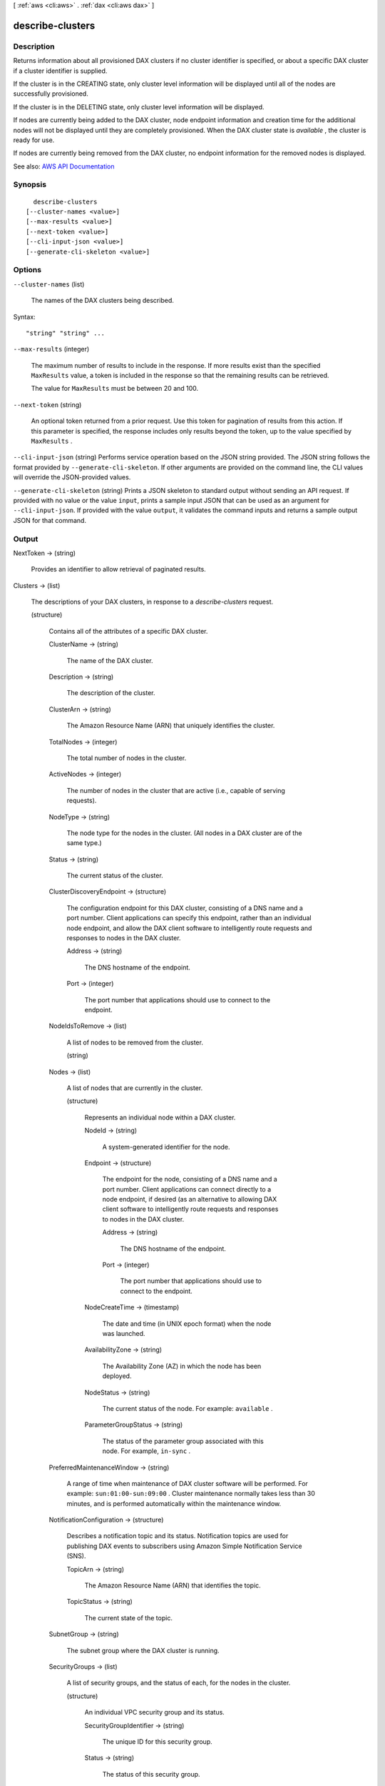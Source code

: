 [ :ref:`aws <cli:aws>` . :ref:`dax <cli:aws dax>` ]

.. _cli:aws dax describe-clusters:


*****************
describe-clusters
*****************



===========
Description
===========



Returns information about all provisioned DAX clusters if no cluster identifier is specified, or about a specific DAX cluster if a cluster identifier is supplied.

 

If the cluster is in the CREATING state, only cluster level information will be displayed until all of the nodes are successfully provisioned.

 

If the cluster is in the DELETING state, only cluster level information will be displayed.

 

If nodes are currently being added to the DAX cluster, node endpoint information and creation time for the additional nodes will not be displayed until they are completely provisioned. When the DAX cluster state is *available* , the cluster is ready for use.

 

If nodes are currently being removed from the DAX cluster, no endpoint information for the removed nodes is displayed.



See also: `AWS API Documentation <https://docs.aws.amazon.com/goto/WebAPI/dax-2017-04-19/DescribeClusters>`_


========
Synopsis
========

::

    describe-clusters
  [--cluster-names <value>]
  [--max-results <value>]
  [--next-token <value>]
  [--cli-input-json <value>]
  [--generate-cli-skeleton <value>]




=======
Options
=======

``--cluster-names`` (list)


  The names of the DAX clusters being described.

  



Syntax::

  "string" "string" ...



``--max-results`` (integer)


  The maximum number of results to include in the response. If more results exist than the specified ``MaxResults`` value, a token is included in the response so that the remaining results can be retrieved.

   

  The value for ``MaxResults`` must be between 20 and 100.

  

``--next-token`` (string)


  An optional token returned from a prior request. Use this token for pagination of results from this action. If this parameter is specified, the response includes only results beyond the token, up to the value specified by ``MaxResults`` .

  

``--cli-input-json`` (string)
Performs service operation based on the JSON string provided. The JSON string follows the format provided by ``--generate-cli-skeleton``. If other arguments are provided on the command line, the CLI values will override the JSON-provided values.

``--generate-cli-skeleton`` (string)
Prints a JSON skeleton to standard output without sending an API request. If provided with no value or the value ``input``, prints a sample input JSON that can be used as an argument for ``--cli-input-json``. If provided with the value ``output``, it validates the command inputs and returns a sample output JSON for that command.



======
Output
======

NextToken -> (string)

  

  Provides an identifier to allow retrieval of paginated results.

  

  

Clusters -> (list)

  

  The descriptions of your DAX clusters, in response to a *describe-clusters* request.

  

  (structure)

    

    Contains all of the attributes of a specific DAX cluster.

    

    ClusterName -> (string)

      

      The name of the DAX cluster.

      

      

    Description -> (string)

      

      The description of the cluster.

      

      

    ClusterArn -> (string)

      

      The Amazon Resource Name (ARN) that uniquely identifies the cluster. 

      

      

    TotalNodes -> (integer)

      

      The total number of nodes in the cluster.

      

      

    ActiveNodes -> (integer)

      

      The number of nodes in the cluster that are active (i.e., capable of serving requests).

      

      

    NodeType -> (string)

      

      The node type for the nodes in the cluster. (All nodes in a DAX cluster are of the same type.)

      

      

    Status -> (string)

      

      The current status of the cluster.

      

      

    ClusterDiscoveryEndpoint -> (structure)

      

      The configuration endpoint for this DAX cluster, consisting of a DNS name and a port number. Client applications can specify this endpoint, rather than an individual node endpoint, and allow the DAX client software to intelligently route requests and responses to nodes in the DAX cluster.

      

      Address -> (string)

        

        The DNS hostname of the endpoint.

        

        

      Port -> (integer)

        

        The port number that applications should use to connect to the endpoint.

        

        

      

    NodeIdsToRemove -> (list)

      

      A list of nodes to be removed from the cluster.

      

      (string)

        

        

      

    Nodes -> (list)

      

      A list of nodes that are currently in the cluster.

      

      (structure)

        

        Represents an individual node within a DAX cluster.

        

        NodeId -> (string)

          

          A system-generated identifier for the node.

          

          

        Endpoint -> (structure)

          

          The endpoint for the node, consisting of a DNS name and a port number. Client applications can connect directly to a node endpoint, if desired (as an alternative to allowing DAX client software to intelligently route requests and responses to nodes in the DAX cluster.

          

          Address -> (string)

            

            The DNS hostname of the endpoint.

            

            

          Port -> (integer)

            

            The port number that applications should use to connect to the endpoint.

            

            

          

        NodeCreateTime -> (timestamp)

          

          The date and time (in UNIX epoch format) when the node was launched.

          

          

        AvailabilityZone -> (string)

          

          The Availability Zone (AZ) in which the node has been deployed.

          

          

        NodeStatus -> (string)

          

          The current status of the node. For example: ``available`` .

          

          

        ParameterGroupStatus -> (string)

          

          The status of the parameter group associated with this node. For example, ``in-sync`` .

          

          

        

      

    PreferredMaintenanceWindow -> (string)

      

      A range of time when maintenance of DAX cluster software will be performed. For example: ``sun:01:00-sun:09:00`` . Cluster maintenance normally takes less than 30 minutes, and is performed automatically within the maintenance window.

      

      

    NotificationConfiguration -> (structure)

      

      Describes a notification topic and its status. Notification topics are used for publishing DAX events to subscribers using Amazon Simple Notification Service (SNS).

      

      TopicArn -> (string)

        

        The Amazon Resource Name (ARN) that identifies the topic. 

        

        

      TopicStatus -> (string)

        

        The current state of the topic.

        

        

      

    SubnetGroup -> (string)

      

      The subnet group where the DAX cluster is running.

      

      

    SecurityGroups -> (list)

      

      A list of security groups, and the status of each, for the nodes in the cluster.

      

      (structure)

        

        An individual VPC security group and its status.

        

        SecurityGroupIdentifier -> (string)

          

          The unique ID for this security group.

          

          

        Status -> (string)

          

          The status of this security group.

          

          

        

      

    IamRoleArn -> (string)

      

      A valid Amazon Resource Name (ARN) that identifies an IAM role. At runtime, DAX will assume this role and use the role's permissions to access DynamoDB on your behalf.

      

      

    ParameterGroup -> (structure)

      

      The parameter group being used by nodes in the cluster.

      

      ParameterGroupName -> (string)

        

        The name of the parameter group.

        

        

      ParameterApplyStatus -> (string)

        

        The status of parameter updates. 

        

        

      NodeIdsToReboot -> (list)

        

        The node IDs of one or more nodes to be rebooted.

        

        (string)

          

          

        

      

    

  

